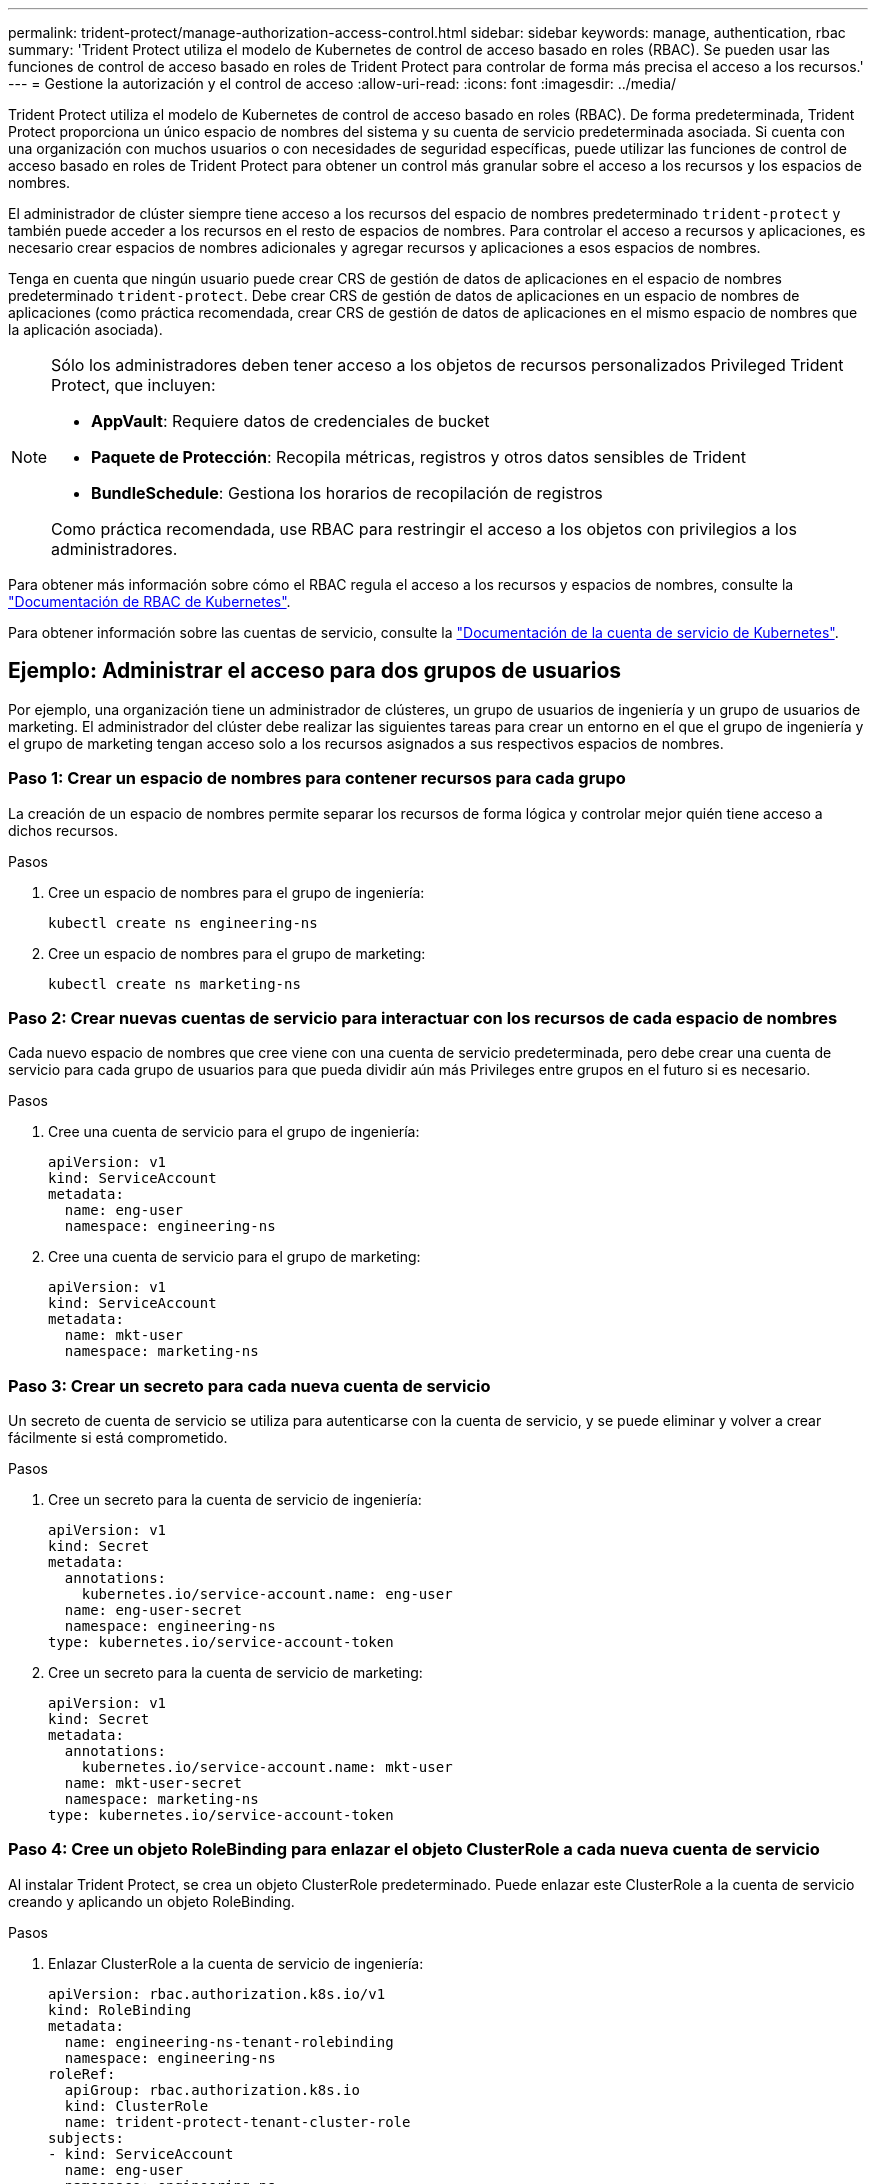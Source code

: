 ---
permalink: trident-protect/manage-authorization-access-control.html 
sidebar: sidebar 
keywords: manage, authentication, rbac 
summary: 'Trident Protect utiliza el modelo de Kubernetes de control de acceso basado en roles (RBAC). Se pueden usar las funciones de control de acceso basado en roles de Trident Protect para controlar de forma más precisa el acceso a los recursos.' 
---
= Gestione la autorización y el control de acceso
:allow-uri-read: 
:icons: font
:imagesdir: ../media/


[role="lead"]
Trident Protect utiliza el modelo de Kubernetes de control de acceso basado en roles (RBAC). De forma predeterminada, Trident Protect proporciona un único espacio de nombres del sistema y su cuenta de servicio predeterminada asociada. Si cuenta con una organización con muchos usuarios o con necesidades de seguridad específicas, puede utilizar las funciones de control de acceso basado en roles de Trident Protect para obtener un control más granular sobre el acceso a los recursos y los espacios de nombres.

El administrador de clúster siempre tiene acceso a los recursos del espacio de nombres predeterminado `trident-protect` y también puede acceder a los recursos en el resto de espacios de nombres. Para controlar el acceso a recursos y aplicaciones, es necesario crear espacios de nombres adicionales y agregar recursos y aplicaciones a esos espacios de nombres.

Tenga en cuenta que ningún usuario puede crear CRS de gestión de datos de aplicaciones en el espacio de nombres predeterminado `trident-protect`. Debe crear CRS de gestión de datos de aplicaciones en un espacio de nombres de aplicaciones (como práctica recomendada, crear CRS de gestión de datos de aplicaciones en el mismo espacio de nombres que la aplicación asociada).

[NOTE]
====
Sólo los administradores deben tener acceso a los objetos de recursos personalizados Privileged Trident Protect, que incluyen:

* *AppVault*: Requiere datos de credenciales de bucket
* *Paquete de Protección*: Recopila métricas, registros y otros datos sensibles de Trident
* *BundleSchedule*: Gestiona los horarios de recopilación de registros


Como práctica recomendada, use RBAC para restringir el acceso a los objetos con privilegios a los administradores.

====
Para obtener más información sobre cómo el RBAC regula el acceso a los recursos y espacios de nombres, consulte la https://kubernetes.io/docs/reference/access-authn-authz/rbac/["Documentación de RBAC de Kubernetes"^].

Para obtener información sobre las cuentas de servicio, consulte la https://kubernetes.io/docs/tasks/configure-pod-container/configure-service-account/["Documentación de la cuenta de servicio de Kubernetes"^].



== Ejemplo: Administrar el acceso para dos grupos de usuarios

Por ejemplo, una organización tiene un administrador de clústeres, un grupo de usuarios de ingeniería y un grupo de usuarios de marketing. El administrador del clúster debe realizar las siguientes tareas para crear un entorno en el que el grupo de ingeniería y el grupo de marketing tengan acceso solo a los recursos asignados a sus respectivos espacios de nombres.



=== Paso 1: Crear un espacio de nombres para contener recursos para cada grupo

La creación de un espacio de nombres permite separar los recursos de forma lógica y controlar mejor quién tiene acceso a dichos recursos.

.Pasos
. Cree un espacio de nombres para el grupo de ingeniería:
+
[source, console]
----
kubectl create ns engineering-ns
----
. Cree un espacio de nombres para el grupo de marketing:
+
[source, console]
----
kubectl create ns marketing-ns
----




=== Paso 2: Crear nuevas cuentas de servicio para interactuar con los recursos de cada espacio de nombres

Cada nuevo espacio de nombres que cree viene con una cuenta de servicio predeterminada, pero debe crear una cuenta de servicio para cada grupo de usuarios para que pueda dividir aún más Privileges entre grupos en el futuro si es necesario.

.Pasos
. Cree una cuenta de servicio para el grupo de ingeniería:
+
[source, yaml]
----
apiVersion: v1
kind: ServiceAccount
metadata:
  name: eng-user
  namespace: engineering-ns
----
. Cree una cuenta de servicio para el grupo de marketing:
+
[source, yaml]
----
apiVersion: v1
kind: ServiceAccount
metadata:
  name: mkt-user
  namespace: marketing-ns
----




=== Paso 3: Crear un secreto para cada nueva cuenta de servicio

Un secreto de cuenta de servicio se utiliza para autenticarse con la cuenta de servicio, y se puede eliminar y volver a crear fácilmente si está comprometido.

.Pasos
. Cree un secreto para la cuenta de servicio de ingeniería:
+
[source, yaml]
----
apiVersion: v1
kind: Secret
metadata:
  annotations:
    kubernetes.io/service-account.name: eng-user
  name: eng-user-secret
  namespace: engineering-ns
type: kubernetes.io/service-account-token
----
. Cree un secreto para la cuenta de servicio de marketing:
+
[source, yaml]
----
apiVersion: v1
kind: Secret
metadata:
  annotations:
    kubernetes.io/service-account.name: mkt-user
  name: mkt-user-secret
  namespace: marketing-ns
type: kubernetes.io/service-account-token
----




=== Paso 4: Cree un objeto RoleBinding para enlazar el objeto ClusterRole a cada nueva cuenta de servicio

Al instalar Trident Protect, se crea un objeto ClusterRole predeterminado. Puede enlazar este ClusterRole a la cuenta de servicio creando y aplicando un objeto RoleBinding.

.Pasos
. Enlazar ClusterRole a la cuenta de servicio de ingeniería:
+
[source, yaml]
----
apiVersion: rbac.authorization.k8s.io/v1
kind: RoleBinding
metadata:
  name: engineering-ns-tenant-rolebinding
  namespace: engineering-ns
roleRef:
  apiGroup: rbac.authorization.k8s.io
  kind: ClusterRole
  name: trident-protect-tenant-cluster-role
subjects:
- kind: ServiceAccount
  name: eng-user
  namespace: engineering-ns
----
. Enlazar ClusterRole a la cuenta de servicio de marketing:
+
[source, yaml]
----
apiVersion: rbac.authorization.k8s.io/v1
kind: RoleBinding
metadata:
  name: marketing-ns-tenant-rolebinding
  namespace: marketing-ns
roleRef:
  apiGroup: rbac.authorization.k8s.io
  kind: ClusterRole
  name: trident-protect-tenant-cluster-role
subjects:
- kind: ServiceAccount
  name: mkt-user
  namespace: marketing-ns
----




=== Paso 5: Probar permisos

Compruebe que los permisos son correctos.

.Pasos
. Confirme que los usuarios de ingeniería pueden acceder a los recursos de ingeniería:
+
[source, console]
----
kubectl auth can-i --as=system:serviceaccount:engineering-ns:eng-user get applications.protect.trident.netapp.io -n engineering-ns
----
. Confirme que los usuarios de ingeniería no pueden acceder a los recursos de marketing:
+
[source, console]
----
kubectl auth can-i --as=system:serviceaccount:engineering-ns:eng-user get applications.protect.trident.netapp.io -n marketing-ns
----

